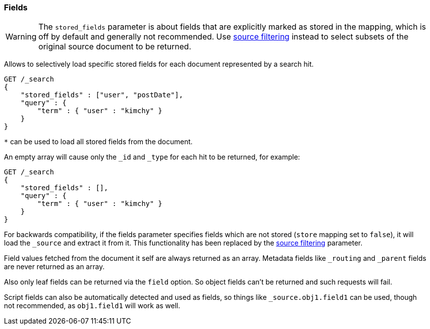 [[search-request-fields]]
=== Fields

WARNING: The `stored_fields` parameter is about fields that are explicitly marked as
stored in the mapping, which is off by default and generally not recommended.
Use <<search-request-source-filtering,source filtering>> instead to select
subsets of the original source document to be returned.

Allows to selectively load specific stored fields for each document represented
by a search hit.

[source,js]
--------------------------------------------------
GET /_search
{
    "stored_fields" : ["user", "postDate"],
    "query" : {
        "term" : { "user" : "kimchy" }
    }
}
--------------------------------------------------
// CONSOLE

`*` can be used to load all stored fields from the document.

An empty array will cause only the `_id` and `_type` for each hit to be
returned, for example:

[source,js]
--------------------------------------------------
GET /_search
{
    "stored_fields" : [],
    "query" : {
        "term" : { "user" : "kimchy" }
    }
}
--------------------------------------------------
// CONSOLE


For backwards compatibility, if the fields parameter specifies fields which are not stored (`store` mapping set to
`false`), it will load the `_source` and extract it from it. This functionality has been replaced by the
<<search-request-source-filtering,source filtering>> parameter.

Field values fetched from the document it self are always returned as an array. Metadata fields like `_routing` and
`_parent` fields are never returned as an array.

Also only leaf fields can be returned via the `field` option. So object fields can't be returned and such requests
will fail.

Script fields can also be automatically detected and used as fields, so
things like `_source.obj1.field1` can be used, though not recommended, as
`obj1.field1` will work as well.

